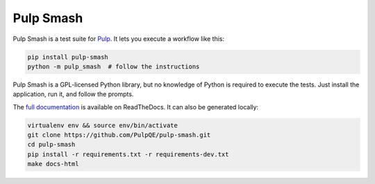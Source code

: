 Pulp Smash
==========

.. image:: https://coveralls.io/repos/github/PulpQE/pulp-smash/badge.svg?branch=master
    :target: https://coveralls.io/github/PulpQE/pulp-smash?branch=master

Pulp Smash is a test suite for `Pulp`_. It lets you execute a workflow like
this:

.. code-block:: sh

    pip install pulp-smash
    python -m pulp_smash  # follow the instructions

Pulp Smash is a GPL-licensed Python library, but no knowledge of Python is
required to execute the tests. Just install the application, run it, and follow
the prompts.

.. _Pulp: http://www.pulpproject.org/

.. All text above this comment should also be in docs/index.rst, word for word.

The `full documentation <http://pulp-smash.readthedocs.org/en/latest/>`_ is
available on ReadTheDocs. It can also be generated locally:

.. code-block:: sh

    virtualenv env && source env/bin/activate
    git clone https://github.com/PulpQE/pulp-smash.git
    cd pulp-smash
    pip install -r requirements.txt -r requirements-dev.txt
    make docs-html
